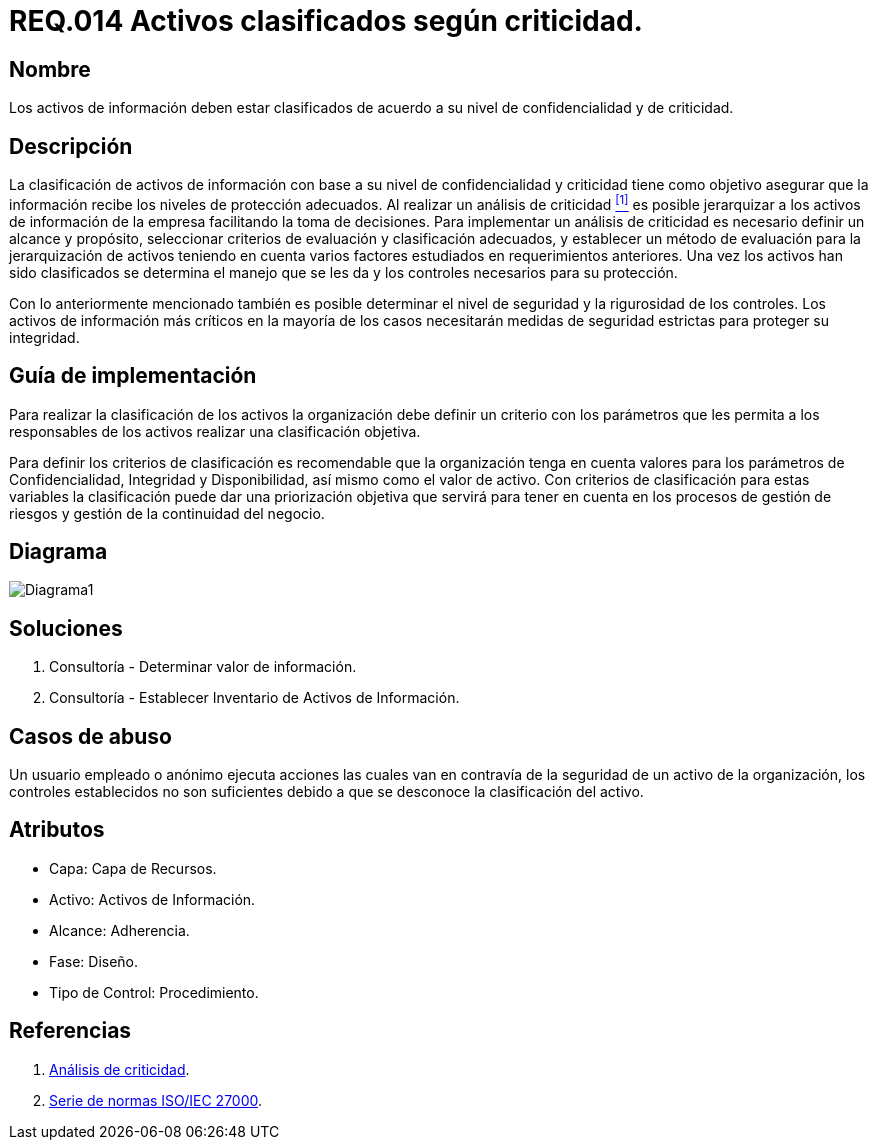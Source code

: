 :slug: rules/014/
:category: rules
:description: En el presente documento se detallan los requerimientos de seguridad relacionados a los activos de información de la empresa. Todos los activos de información de la compañía deben estar clasificados de acuerdo a su nivel de confidencialidad y de criticidad.
:keywords: Requerimiento, Seguridad, Activos, Información, Criticidad, Confidencialidad.
:rules: yes

= REQ.014 Activos clasificados según criticidad.

== Nombre

Los activos de información deben estar clasificados
de acuerdo a su nivel de confidencialidad y de criticidad.

== Descripción

La clasificación de activos de información
con base a su nivel de confidencialidad y criticidad
tiene como objetivo asegurar que la información
recibe los niveles de protección adecuados.
Al realizar un análisis de criticidad <<r1, ^[1]^>>
es posible jerarquizar a los activos de información
de la empresa facilitando la toma de decisiones.
Para implementar un análisis de criticidad
es necesario definir un alcance y propósito,
seleccionar criterios de evaluación y clasificación adecuados,
y establecer un método de evaluación para la jerarquización de activos
teniendo en cuenta varios factores
estudiados en requerimientos anteriores.
Una vez los activos han sido clasificados
se determina el manejo que se les da
y los controles necesarios para su protección.

Con lo anteriormente mencionado también es posible determinar
el nivel de seguridad y la rigurosidad de los controles.
Los activos de información más críticos
en la mayoría de los casos necesitarán medidas de seguridad estrictas
para proteger su integridad.


== Guía de implementación

Para realizar la clasificación de los activos
la organización debe definir un criterio con los parámetros
que les permita a los responsables de los activos
realizar una clasificación objetiva.

Para definir los criterios de clasificación
es recomendable que la organización tenga en cuenta valores
para los parámetros de Confidencialidad, Integridad y Disponibilidad,
así mismo como el valor de activo.
Con criterios de clasificación para estas variables
la clasificación puede dar una priorización objetiva
que servirá para tener en cuenta en los procesos de gestión de riesgos
y gestión de la continuidad del negocio.

== Diagrama

image::diag1.png[Diagrama1]

== Soluciones

. Consultoría - Determinar valor de información.
. Consultoría - Establecer Inventario de Activos de Información.

== Casos de abuso

Un usuario empleado o anónimo ejecuta acciones
las cuales van en contravía de la seguridad de un activo de la organización,
los controles establecidos no son suficientes
debido a que se desconoce la clasificación del activo.

== Atributos

* Capa: Capa de Recursos.
* Activo: Activos de Información.
* Alcance: Adherencia.
* Fase: Diseño.
* Tipo de Control: Procedimiento.

== Referencias

. [[r1]] link:https://reliabilityweb.com/sp/articles/entry/el-analisis-de-criticidad-una-metodologia-para-mejorar-la-confiabilidad-ope[Análisis de criticidad].
. [[r2]] link:https://www.iso.org/isoiec-27001-information-security.html[Serie de normas ISO/IEC 27000].
